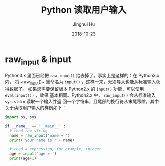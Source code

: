 #+TITLE: Python 读取用户输入
#+AUTHOR: Jinghui Hu
#+EMAIL: hujinghui@buaa.edu.cn
#+DATE: 2018-10-23
#+TAGS: python programming input


* raw_input & input

Python3.x 里面已经把 ~raw_input()~ 给去掉了。事实上是这样的：在 Python3.x 内，
将~raw_input()~ 重命名为 ~input()~ ，这样一来，无须导入也能从标准输入获得数据了。
如果您需要保留版本 Python2.x 的 ~input()~ 功能，可以使用 ~eval(input())~ ，效果
基本相同。Python2.x 中， ~raw_input()~ 会从标准输入 ~sys.stdin~ 读取一个输入并返
回一个字符串，且尾部的换行符从末尾移除。其中关于读取用户输入的样例如下：

#+BEGIN_SRC python :preamble "# -*- coding: utf-8 -*-" :session default
  import os, sys

  if __name__ == '__main__' :
    # read raw string
    name = raw_input('name = ')
    print('your name is ' + name)

    # read a expression, for example, integer
    age = input('age = ')
    print(age+1)
#+END_SRC
